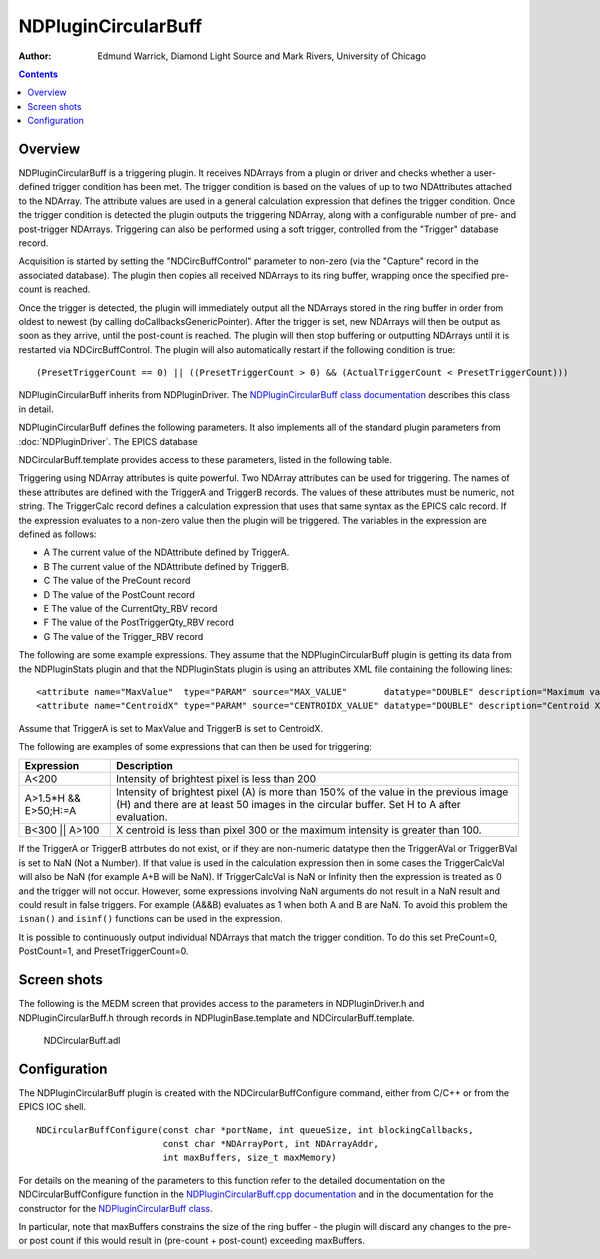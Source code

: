 NDPluginCircularBuff
====================

:author: Edmund Warrick, Diamond Light Source and Mark Rivers, University of Chicago

.. contents:: Contents

Overview
--------

NDPluginCircularBuff is a triggering plugin. It receives NDArrays from a
plugin or driver and checks whether a user-defined trigger condition has
been met. The trigger condition is based on the values of up to two
NDAttributes attached to the NDArray. The attribute values are used in a
general calculation expression that defines the trigger condition. Once
the trigger condition is detected the plugin outputs the triggering
NDArray, along with a configurable number of pre- and post-trigger
NDArrays. Triggering can also be performed using a soft trigger,
controlled from the "Trigger" database record.

Acquisition is started by setting the "NDCircBuffControl" parameter to
non-zero (via the "Capture" record in the associated database). The
plugin then copies all received NDArrays to its ring buffer, wrapping
once the specified pre-count is reached.

Once the trigger is detected, the plugin will immediately output all the
NDArrays stored in the ring buffer in order from oldest to newest (by
calling doCallbacksGenericPointer). After the trigger is set, new
NDArrays will then be output as soon as they arrive, until the
post-count is reached. The plugin will then stop buffering or outputting
NDArrays until it is restarted via NDCircBuffControl. The plugin will
also automatically restart if the following condition is true:

::

        (PresetTriggerCount == 0) || ((PresetTriggerCount > 0) && (ActualTriggerCount < PresetTriggerCount)))
       

NDPluginCircularBuff inherits from NDPluginDriver. The
`NDPluginCircularBuff class
documentation <areaDetectorDoxygenHTML/class_n_d_plugin_circular_buff.html>`__
describes this class in detail.

NDPluginCircularBuff defines the following parameters. It also
implements all of the standard plugin parameters from
:doc:`NDPluginDriver`. The EPICS database

NDCircularBuff.template provides access to these parameters, listed in
the following table.

.. raw:: html

  <table class="table table-bordered">
    <tbody>
      <tr>
        <td align="center" colspan="7,">
          <b>Parameter Definitions in NDPluginCircularBuff.h and EPICS Record Definitions in
            NDCircularBuff.template</b></td>
      </tr>
      <tr>
        <th>
          Parameter index variable
        </th>
        <th>
          asyn interface
        </th>
        <th>
          Access
        </th>
        <th>
          Description
        </th>
        <th>
          drvInfo string
        </th>
        <th>
          EPICS record name
        </th>
        <th>
          EPICS record type
        </th>
      </tr>
      <tr>
        <td>
          NDCircBuffControl</td>
        <td>
          asynInt32</td>
        <td>
          r/w</td>
        <td>
          Toggle triggering & buffering on/off</td>
        <td>
          CIRC_BUFF_CONTROL</td>
        <td>
          $(P)$(R)Capture
          <br />
          $(P)$(R)Capture_RBV </td>
        <td>
          busy
          <br />
          bi</td>
      </tr>
      <tr>
        <td>
          NDCircBuffStatus</td>
        <td>
          asynOctet</td>
        <td>
          r/o</td>
        <td>
          Plugin status feedback string</td>
        <td>
          CIRC_BUFF_STATUS</td>
        <td>
          $(P)$(R)StatusMessage</td>
        <td>
          stringin</td>
      </tr>
      <tr>
        <td>
          NDCircBuffPreTrigger</td>
        <td>
          asynInt32</td>
        <td>
          r/w</td>
        <td>
          Number of pre-trigger NDArrays to store</td>
        <td>
          CIRC_BUFF_PRE_TRIGGER</td>
        <td>
          $(P)$(R)PreCount
          <br />
          $(P)$(R)PreCount_RBV</td>
        <td>
          longout
          <br />
          longin</td>
      </tr>
      <tr>
        <td>
          NDCircBuffPostTrigger</td>
        <td>
          asynInt32</td>
        <td>
          r/w</td>
        <td>
          Number of post-trigger NDArrays to output</td>
        <td>
          CIRC_BUFF_POST_TRIGGER</td>
        <td>
          $(P)$(R)PostCount
          <br />
          $(P)$(R)PostCount_RBV</td>
        <td>
          longout
          <br />
          longin</td>
      </tr>
      <tr>
        <td>
          NDCircBuffTriggerA</td>
        <td>
          asynOctet</td>
        <td>
          r/w</td>
        <td>
          Name of the NDAttribute for trigger A.</td>
        <td>
          CIRC_BUFF_TRIGGER_A</td>
        <td>
          $(P)$(R)TriggerA
          <br />
          $(P)$(R)TriggerA_RBV</td>
        <td>
          stringout
          <br />
          stringin</td>
      </tr>
      <tr>
        <td>
          NDCircBuffTriggerB</td>
        <td>
          asynOctet</td>
        <td>
          r/w</td>
        <td>
          Name of the NDAttribute for trigger B</td>
        <td>
          CIRC_BUFF_TRIGGER_B</td>
        <td>
          $(P)$(R)TriggerB
          <br />
          $(P)$(R)TriggerB_RBV</td>
        <td>
          stringout
          <br />
          stringin</td>
      </tr>
      <tr>
        <td>
          NDCircBuffTriggerAVal</td>
        <td>
          asynFloat64</td>
        <td>
          r/o</td>
        <td>
          Value of the NDAttribute for trigger A. The attribute defined by TriggerA must have
          a numeric datatype, not string. This value field only updates when the plugin is
          capturing (Capture=1).</td>
        <td>
          CIRC_BUFF_TRIGGER_A_VAL</td>
        <td>
          $(P)$(R)TriggerAVal</td>
        <td>
          ai</td>
      </tr>
      <tr>
        <td>
          NDCircBuffTriggerBVal</td>
        <td>
          asynFloat64</td>
        <td>
          r/o</td>
        <td>
          Value of the NDAttribute for trigger B. The attribute defined by TriggerB must have
          a numeric datatype, not string. This value field only updates when the plugin is
          capturing (Capture=1).</td>
        <td>
          CIRC_BUFF_TRIGGER_B_VAL</td>
        <td>
          $(P)$(R)TriggerBVal</td>
        <td>
          ai</td>
      </tr>
      <tr>
        <td>
          NDCircBuffTriggerCalc</td>
        <td>
          asynOctet</td>
        <td>
          r/w</td>
        <td>
          The calculation expression for the trigger. This can be any valid expression accepted
          by the EPICS calc routines in libCom, and used for example in the EPICS calc record.
          The maximum length of the expression is currently set to MAX_INFIX_SIZE (100) defined
          in postfix.h in EPICS base.</td>
        <td>
          CIRC_BUFF_TRIGGER_CALC</td>
        <td>
          $(P)$(R)TriggerCalc<br />
          $(P)$(R)TriggerCalc_RBV</td>
        <td>
          waveform
          <br />
          waveform</td>
      </tr>
      <tr>
        <td>
          NDCircBuffTriggerCalcVal</td>
        <td>
          asynFloat64</td>
        <td>
          r/o</td>
        <td>
          Value of the calculated expression. This value field only updates when the plugin
          is capturing (Capture=1).</td>
        <td>
          CIRC_BUFF_TRIGGER_CALC_VAL</td>
        <td>
          $(P)$(R)TriggerCalcVal</td>
        <td>
          ai</td>
      </tr>
      <tr>
        <td>
          NDCircBuffPresetTriggerCount</td>
        <td>
          asynInt32</td>
        <td>
          r/w</td>
        <td>
          Controls how many times the plugin can be triggered before capture stops. The default
          is 1, so the plugin will only trigger once and then stop capturing. If this is 0
          then the plugin will continue to retrigger forever until it is stopped by setting
          Capture=0.</td>
        <td>
          CIRC_BUFF_PRESET_TRIGGER_COUNT</td>
        <td>
          $(P)$(R)PresetTriggerCount<br />
          $(P)$(R)PresetTriggerCount_RBV</td>
        <td>
          longout
          <br />
          longin</td>
      </tr>
      <tr>
        <td>
          NDCircBuffActualTriggerCount</td>
        <td>
          asynInt32</td>
        <td>
          r/o</td>
        <td>
          The number of triggers that have occurred since capture was last started.</td>
        <td>
          CIRC_BUFF_ACTUAL_TRIGGER_COUNT</td>
        <td>
          $(P)$(R)ActualTriggerCount_RBV</td>
        <td>
          longin</td>
      </tr>
      <tr>
        <td>
          NDCircBuffCurrentImage</td>
        <td>
          asynInt32</td>
        <td>
          r/o</td>
        <td>
          Number of NDArrays currently stored in ring buffer</td>
        <td>
          CIRC_BUFF_CURRENT_IMAGE</td>
        <td>
          $(P)$(R)CurrentQty_RBV</td>
        <td>
          longin</td>
      </tr>
      <tr>
        <td>
          NDCircBuffPostCount</td>
        <td>
          asynInt32</td>
        <td>
          r/o</td>
        <td>
          Number of post-trigger NDArrays emitted so far</td>
        <td>
          CIRC_BUFF_POST_COUNT</td>
        <td>
          $(P)$(R)PostTriggerQty_RBV</td>
        <td>
          longin</td>
      </tr>
      <tr>
        <td>
          NDCircBuffSoftTrigger</td>
        <td>
          asynInt32</td>
        <td>
          r/w</td>
        <td>
          Set to non-zero to force a trigger on next NDArray</td>
        <td>
          CIRC_BUFF_SOFT_TRIGGER</td>
        <td>
          $(P)$(R)Trigger</td>
        <td>
          busy</td>
      </tr>
      <tr>
        <td>
          NDCircBuffTriggered</td>
        <td>
          asynInt32</td>
        <td>
          r/o</td>
        <td>
          Current trigger status</td>
        <td>
          CIRC_BUFF_TRIGGERED</td>
        <td>
          $(P)$(R)Trigger_RBV</td>
        <td>
          bi</td>
      </tr>
      <tr>
        <td>
          NDCircBuffFlushOnSoftTrig</td>
        <td>
          asynInt32</td>
        <td>
          r/o</td>
        <td>
          Defines behaviour of the flush functionality. Choices are:
          <ul>
            <li>"OnNewImage" (0, default) Flushes on new image.</li>
            <li>"Immediately" (1) Flushes immediately on software trigger.</li>
          </ul>
        </td>
        <td>
          CIRC_BUFF_FLUSH_ON_SOFTTRIGGER</td>
        <td>
          $(P)$(R)FlushOnSoftTrg<br />
          $(P)$(R)FlushOnSoftTrg_RBV</td>
        <td>
          bo
          <br />
          bi</td>
      </tr>
    </tbody>
  </table>

Triggering using NDArray attributes is quite powerful. Two NDArray
attributes can be used for triggering. The names of these attributes are
defined with the TriggerA and TriggerB records. The values of these
attributes must be numeric, not string. The TriggerCalc record defines a
calculation expression that uses that same syntax as the EPICS calc
record. If the expression evaluates to a non-zero value then the plugin
will be triggered. The variables in the expression are defined as
follows:

-  A The current value of the NDAttribute defined by TriggerA.
-  B The current value of the NDAttribute defined by TriggerB.
-  C The value of the PreCount record
-  D The value of the PostCount record
-  E The value of the CurrentQty_RBV record
-  F The value of the PostTriggerQty_RBV record
-  G The value of the Trigger_RBV record

The following are some example expressions. They assume that the
NDPluginCircularBuff plugin is getting its data from the NDPluginStats
plugin and that the NDPluginStats plugin is using an attributes XML file
containing the following lines:

::

      <attribute name="MaxValue"  type="PARAM" source="MAX_VALUE"       datatype="DOUBLE" description="Maximum value" />
      <attribute name="CentroidX" type="PARAM" source="CENTROIDX_VALUE" datatype="DOUBLE" description="Centroid X position" />
     

Assume that TriggerA is set to MaxValue and TriggerB is set to
CentroidX.

The following are examples of some expressions that can then be used for
triggering:

+-----------------------------------+-----------------------------------+
| Expression                        | Description                       |
+===================================+===================================+
| A<200                             | Intensity of brightest pixel is   |
|                                   | less than 200                     |
+-----------------------------------+-----------------------------------+
| A>1.5*H && E>50;H:=A              | Intensity of brightest pixel (A)  |
|                                   | is more than 150% of the value in |
|                                   | the previous image (H) and there  |
|                                   | are at least 50 images in the     |
|                                   | circular buffer. Set H to A after |
|                                   | evaluation.                       |
+-----------------------------------+-----------------------------------+
| B<300 \|\| A>100                  | X centroid is less than pixel 300 |
|                                   | or the maximum intensity is       |
|                                   | greater than 100.                 |
+-----------------------------------+-----------------------------------+

If the TriggerA or TriggerB attrbutes do not exist, or if they are
non-numeric datatype then the TriggerAVal or TriggerBVal is set to NaN
(Not a Number). If that value is used in the calculation expression then
in some cases the TriggerCalcVal will also be NaN (for example A+B will
be NaN). If TriggerCalcVal is NaN or Infinity then the expression is
treated as 0 and the trigger will not occur. However, some expressions
involving NaN arguments do not result in a NaN result and could result
in false triggers. For example (A&&B) evaluates as 1 when both A and B
are NaN. To avoid this problem the ``isnan()`` and ``isinf()`` functions can be
used in the expression.

It is possible to continuously output individual NDArrays that match the
trigger condition. To do this set PreCount=0, PostCount=1, and
PresetTriggerCount=0.

Screen shots
------------

The following is the MEDM screen that provides access to the parameters
in NDPluginDriver.h and NDPluginCircularBuff.h through records in
NDPluginBase.template and NDCircularBuff.template.

.. figure:: NDCircularBuff.png
   
    NDCircularBuff.adl

Configuration
-------------

The NDPluginCircularBuff plugin is created with the
NDCircularBuffConfigure command, either from C/C++ or from the EPICS IOC
shell.

::

   NDCircularBuffConfigure(const char *portName, int queueSize, int blockingCallbacks,
                           const char *NDArrayPort, int NDArrayAddr,
                           int maxBuffers, size_t maxMemory)
     

For details on the meaning of the parameters to this function refer to
the detailed documentation on the NDCircularBuffConfigure function in
the `NDPluginCircularBuff.cpp
documentation <areaDetectorDoxygenHTML/_n_d_plugin_circular_buff_cpp.html>`__
and in the documentation for the constructor for the
`NDPluginCircularBuff
class <areaDetectorDoxygenHTML/class_n_d_plugin_circular_buff.html>`__.

In particular, note that maxBuffers constrains the size of the ring
buffer - the plugin will discard any changes to the pre- or post count
if this would result in (pre-count + post-count) exceeding maxBuffers.

